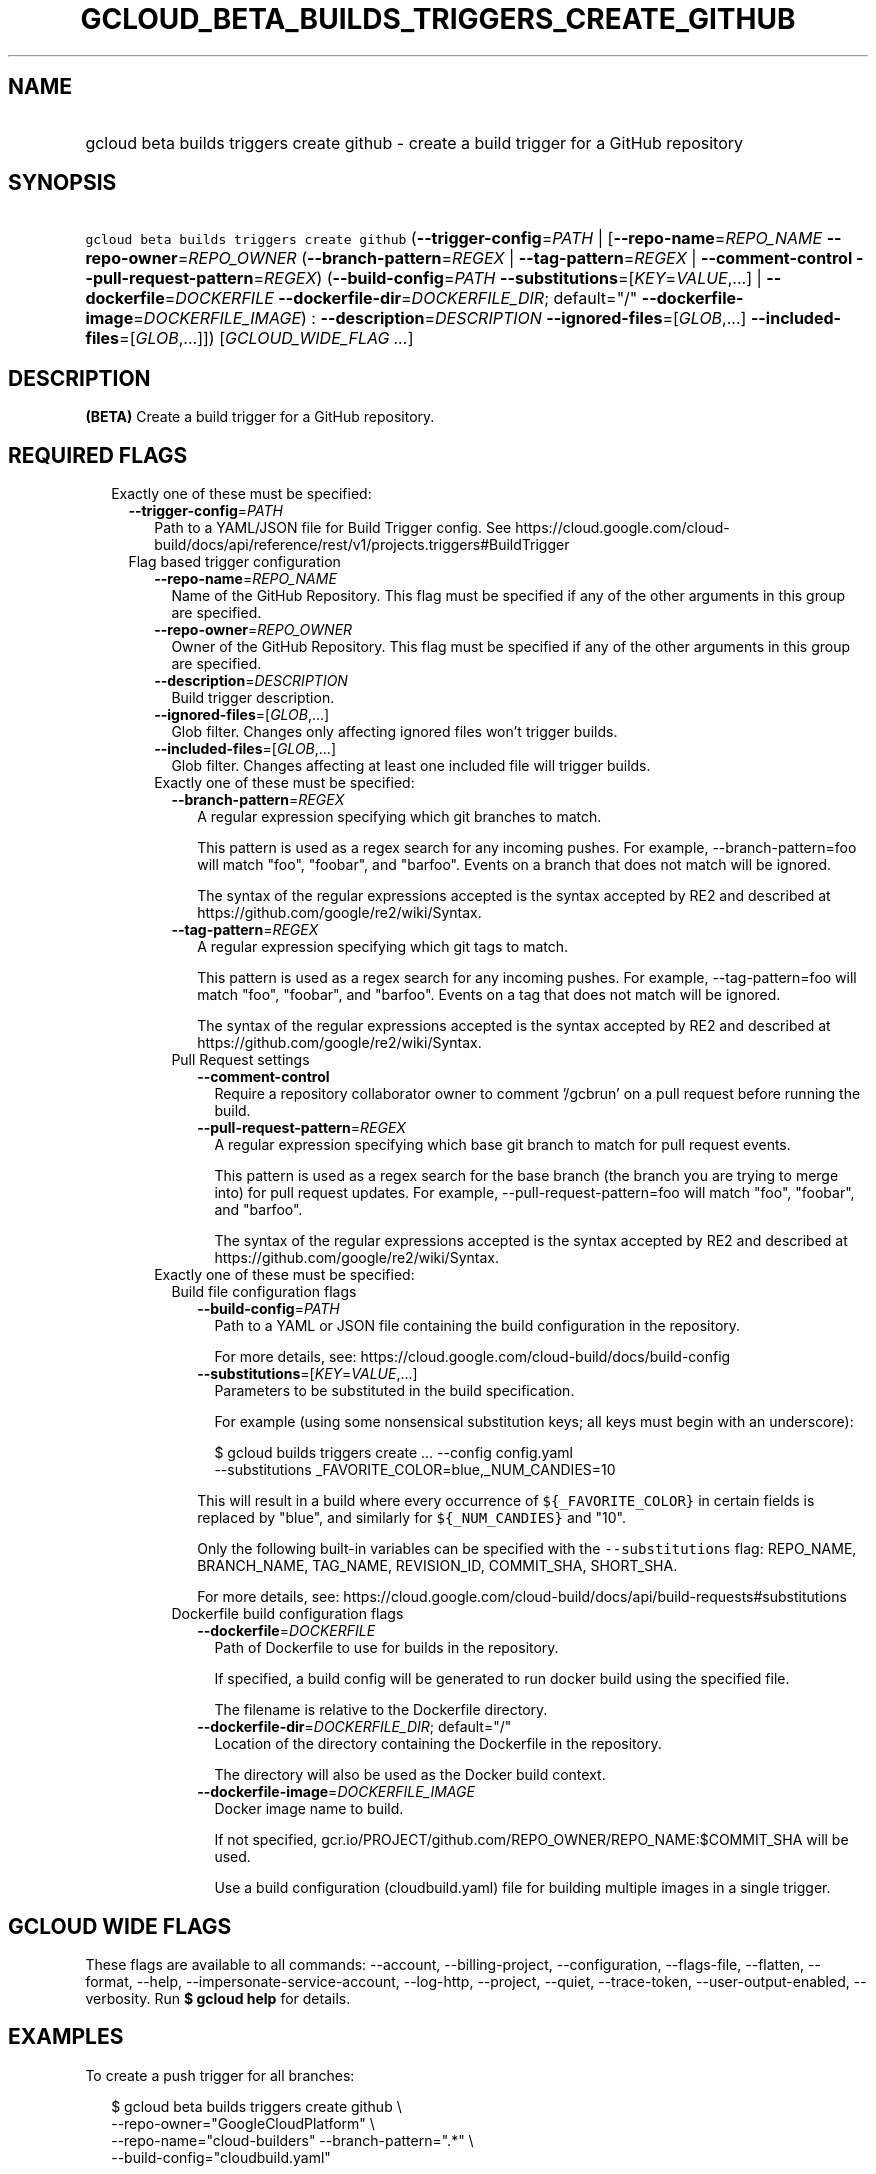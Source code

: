 
.TH "GCLOUD_BETA_BUILDS_TRIGGERS_CREATE_GITHUB" 1



.SH "NAME"
.HP
gcloud beta builds triggers create github \- create a build trigger for a GitHub repository



.SH "SYNOPSIS"
.HP
\f5gcloud beta builds triggers create github\fR (\fB\-\-trigger\-config\fR=\fIPATH\fR\ |\ [\fB\-\-repo\-name\fR=\fIREPO_NAME\fR\ \fB\-\-repo\-owner\fR=\fIREPO_OWNER\fR\ (\fB\-\-branch\-pattern\fR=\fIREGEX\fR\ |\ \fB\-\-tag\-pattern\fR=\fIREGEX\fR\ |\ \fB\-\-comment\-control\fR\ \fB\-\-pull\-request\-pattern\fR=\fIREGEX\fR)\ (\fB\-\-build\-config\fR=\fIPATH\fR\ \fB\-\-substitutions\fR=[\fIKEY\fR=\fIVALUE\fR,...]\ |\ \fB\-\-dockerfile\fR=\fIDOCKERFILE\fR\ \fB\-\-dockerfile\-dir\fR=\fIDOCKERFILE_DIR\fR;\ default="/"\ \fB\-\-dockerfile\-image\fR=\fIDOCKERFILE_IMAGE\fR)\ :\ \fB\-\-description\fR=\fIDESCRIPTION\fR\ \fB\-\-ignored\-files\fR=[\fIGLOB\fR,...]\ \fB\-\-included\-files\fR=[\fIGLOB\fR,...]]) [\fIGCLOUD_WIDE_FLAG\ ...\fR]



.SH "DESCRIPTION"

\fB(BETA)\fR Create a build trigger for a GitHub repository.



.SH "REQUIRED FLAGS"

.RS 2m
.TP 2m

Exactly one of these must be specified:

.RS 2m
.TP 2m
\fB\-\-trigger\-config\fR=\fIPATH\fR
Path to a YAML/JSON file for Build Trigger config. See
https://cloud.google.com/cloud\-build/docs/api/reference/rest/v1/projects.triggers#BuildTrigger

.TP 2m

Flag based trigger configuration

.RS 2m
.TP 2m
\fB\-\-repo\-name\fR=\fIREPO_NAME\fR
Name of the GitHub Repository. This flag must be specified if any of the other
arguments in this group are specified.

.TP 2m
\fB\-\-repo\-owner\fR=\fIREPO_OWNER\fR
Owner of the GitHub Repository. This flag must be specified if any of the other
arguments in this group are specified.

.TP 2m
\fB\-\-description\fR=\fIDESCRIPTION\fR
Build trigger description.

.TP 2m
\fB\-\-ignored\-files\fR=[\fIGLOB\fR,...]
Glob filter. Changes only affecting ignored files won't trigger builds.

.TP 2m
\fB\-\-included\-files\fR=[\fIGLOB\fR,...]
Glob filter. Changes affecting at least one included file will trigger builds.

.TP 2m

Exactly one of these must be specified:

.RS 2m
.TP 2m
\fB\-\-branch\-pattern\fR=\fIREGEX\fR
A regular expression specifying which git branches to match.

This pattern is used as a regex search for any incoming pushes. For example,
\-\-branch\-pattern=foo will match "foo", "foobar", and "barfoo". Events on a
branch that does not match will be ignored.

The syntax of the regular expressions accepted is the syntax accepted by RE2 and
described at https://github.com/google/re2/wiki/Syntax.

.TP 2m
\fB\-\-tag\-pattern\fR=\fIREGEX\fR
A regular expression specifying which git tags to match.

This pattern is used as a regex search for any incoming pushes. For example,
\-\-tag\-pattern=foo will match "foo", "foobar", and "barfoo". Events on a tag
that does not match will be ignored.

The syntax of the regular expressions accepted is the syntax accepted by RE2 and
described at https://github.com/google/re2/wiki/Syntax.

.TP 2m

Pull Request settings

.RS 2m
.TP 2m
\fB\-\-comment\-control\fR
Require a repository collaborator owner to comment '/gcbrun' on a pull request
before running the build.

.TP 2m
\fB\-\-pull\-request\-pattern\fR=\fIREGEX\fR
A regular expression specifying which base git branch to match for pull request
events.

This pattern is used as a regex search for the base branch (the branch you are
trying to merge into) for pull request updates. For example,
\-\-pull\-request\-pattern=foo will match "foo", "foobar", and "barfoo".

The syntax of the regular expressions accepted is the syntax accepted by RE2 and
described at https://github.com/google/re2/wiki/Syntax.

.RE
.RE
.sp
.TP 2m

Exactly one of these must be specified:

.RS 2m
.TP 2m

Build file configuration flags

.RS 2m
.TP 2m
\fB\-\-build\-config\fR=\fIPATH\fR
Path to a YAML or JSON file containing the build configuration in the
repository.

For more details, see: https://cloud.google.com/cloud\-build/docs/build\-config

.TP 2m
\fB\-\-substitutions\fR=[\fIKEY\fR=\fIVALUE\fR,...]
Parameters to be substituted in the build specification.

For example (using some nonsensical substitution keys; all keys must begin with
an underscore):

.RS 2m
$ gcloud builds triggers create ... \-\-config config.yaml
    \-\-substitutions _FAVORITE_COLOR=blue,_NUM_CANDIES=10
.RE

This will result in a build where every occurrence of \f5${_FAVORITE_COLOR}\fR
in certain fields is replaced by "blue", and similarly for \f5${_NUM_CANDIES}\fR
and "10".

Only the following built\-in variables can be specified with the
\f5\-\-substitutions\fR flag: REPO_NAME, BRANCH_NAME, TAG_NAME, REVISION_ID,
COMMIT_SHA, SHORT_SHA.

For more details, see:
https://cloud.google.com/cloud\-build/docs/api/build\-requests#substitutions

.RE
.sp
.TP 2m

Dockerfile build configuration flags

.RS 2m
.TP 2m
\fB\-\-dockerfile\fR=\fIDOCKERFILE\fR
Path of Dockerfile to use for builds in the repository.

If specified, a build config will be generated to run docker build using the
specified file.

The filename is relative to the Dockerfile directory.

.TP 2m
\fB\-\-dockerfile\-dir\fR=\fIDOCKERFILE_DIR\fR; default="/"
Location of the directory containing the Dockerfile in the repository.

The directory will also be used as the Docker build context.

.TP 2m
\fB\-\-dockerfile\-image\fR=\fIDOCKERFILE_IMAGE\fR
Docker image name to build.

If not specified, gcr.io/PROJECT/github.com/REPO_OWNER/REPO_NAME:$COMMIT_SHA
will be used.

Use a build configuration (cloudbuild.yaml) file for building multiple images in
a single trigger.


.RE
.RE
.RE
.RE
.RE
.sp

.SH "GCLOUD WIDE FLAGS"

These flags are available to all commands: \-\-account, \-\-billing\-project,
\-\-configuration, \-\-flags\-file, \-\-flatten, \-\-format, \-\-help,
\-\-impersonate\-service\-account, \-\-log\-http, \-\-project, \-\-quiet,
\-\-trace\-token, \-\-user\-output\-enabled, \-\-verbosity. Run \fB$ gcloud
help\fR for details.



.SH "EXAMPLES"

To create a push trigger for all branches:

.RS 2m
$ gcloud beta builds triggers create github \e
    \-\-repo\-owner="GoogleCloudPlatform" \e
    \-\-repo\-name="cloud\-builders" \-\-branch\-pattern=".*" \e
    \-\-build\-config="cloudbuild.yaml"
.RE

To create a pull request trigger for master:

.RS 2m
$ gcloud beta builds triggers create github \e
    \-\-repo\-owner="GoogleCloudPlatform" \e
    \-\-repo\-name="cloud\-builders" \-\-pull\-request\-pattern="^master$" \e
    \-\-build\-config="cloudbuild.yaml"
.RE



.SH "NOTES"

This command is currently in BETA and may change without notice. This variant is
also available:

.RS 2m
$ gcloud alpha builds triggers create github
.RE


